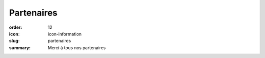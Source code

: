 Partenaires
###########

:order: 12
:icon: icon-information
:slug: partenaires
:summary: Merci à tous nos partenaires


.. raw:: html

   <img src="/images/partenaires/renault.png"
       style="margin: 4px;max-width: 29%; max-height: 200px"/>

  <img src="/images/partenaires/crai.png"
       style="margin: 4px;max-width: 29%; max-height: 200px"/>

  <img src="/images/partenaires/dynatest.png"
       style="margin: 4px;max-width: 29%; max-height: 200px"/>

  <img src="/images/partenaires/mt.png"
       style="margin: 4px;max-width: 29%; max-height: 200px"/>

  <img src="/images/partenaires/ame-style.png"
       style="margin: 4px;max-width: 29%; max-height: 200px"/>

  <img src="/images/partenaires/autosur.jpg"
       style="margin: 4px;max-width: 29%; max-height: 200px"/>

  <img src="/images/partenaires/btp-anjoubault.png"
       style="margin: 4px;max-width: 29%; max-height: 200px"/>

  <img src="/images/partenaires/cote-d-or.png"
       style="margin: 4px;max-width: 29%; max-height: 200px"/>

  <img src="/images/partenaires/doras.png"
       style="margin: 4px;max-width: 29%; max-height: 200px"/>

  <img src="/images/partenaires/icseo.png"
       style="margin: 4px;max-width: 29%; max-height: 200px"/>

  <img src="/images/partenaires/ponzo.png"
       style="margin: 4px;max-width: 29%; max-height: 200px"/>

  <img src="/images/partenaires/cantali.png"
       style="margin: 4px;max-width: 29%; max-height: 200px"/>

  <img src="/images/partenaires/semur.png"
       style="margin: 4px;max-width: 29%; max-height: 200px"/>

  <img src="/images/partenaires/bcf.png"
       style="margin: 4px; max-width: 29%; max-height: 200px"/>

